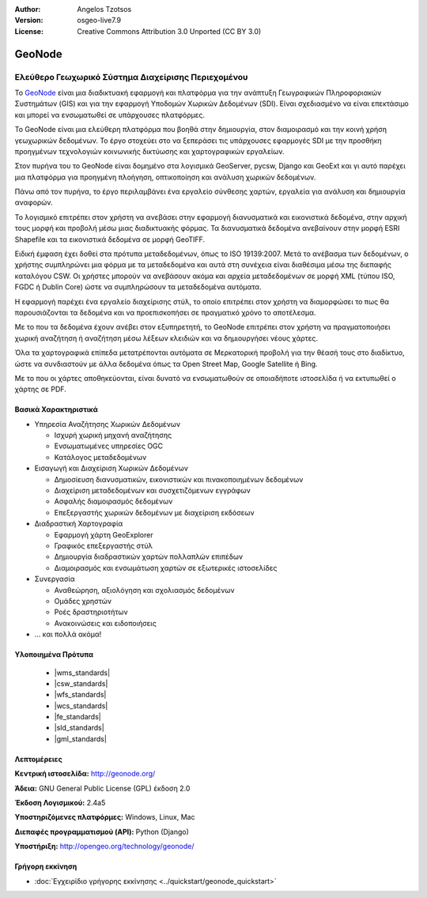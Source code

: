 :Author: Angelos Tzotsos
:Version: osgeo-live7.9
:License: Creative Commons Attribution 3.0 Unported (CC BY 3.0)

.. image:: /images/project_logos/logo-geonode.jpg
  :alt: project logo
  :align: right
  :target: http://geonode.org

.. image:: /images/logos/OSGeo_project.png
    :scale: 100
    :alt: OSGeo Project
    :align: right
    :target: http://www.osgeo.org


GeoNode
================================================================================

Ελεύθερο Γεωχωρικό Σύστημα Διαχείρισης Περιεχομένου
~~~~~~~~~~~~~~~~~~~~~~~~~~~~~~~~~~~~~~~~~~~~~~~~~~~~~~~~~~~~~~~~~~~~~~~~~~~~~~~~

Το `GeoNode <http://geonode.org>`_ είναι μια διαδικτυακή εφαρμογή και πλατφόρμα για την ανάπτυξη Γεωγραφικών Πληροφοριακών Συστημάτων (GIS) και για την εφαρμογή Υποδομών Χωρικών Δεδομένων (SDI). Είναι σχεδιασμένο να είναι επεκτάσιμο και μπορεί να ενσωματωθεί σε υπάρχουσες πλατφόρμες.

Το GeoNode είναι μια ελεύθερη πλατφόρμα που βοηθά στην δημιουργία, στον διαμοιρασμό και την κοινή χρήση  γεωχωρικών δεδομένων. Το έργο στοχεύει στο να ξεπεράσει τις υπάρχουσες εφαρμογές SDI με την προσθήκη προηγμένων τεχνολογιών κοινωνικής δικτύωσης και χαρτογραφικών εργαλείων.

Στον πυρήνα του το GeoNode είναι δομημένο στα λογισμικά GeoServer, pycsw, Django και GeoExt και γι αυτό παρέχει μια πλατφόρμα για προηγμένη πλοήγηση, οπτικοποίηση και ανάλυση χωρικών δεδομένων.

Πάνω από τον πυρήνα, το έργο περιλαμβάνει ένα εργαλείο σύνθεσης χαρτών, εργαλεία για ανάλυση και δημιουργία αναφορών.

Το λογισμικό επιτρέπει στον χρήστη να ανεβάσει στην εφαρμογή διανυσματικά και εικονιστικά δεδομένα, στην αρχική τους μορφή και προβολή μέσω μιας διαδικτυακής φόρμας. Τα διανυσματικά δεδομένα ανεβαίνουν στην μορφή ESRI Shapefile και τα εικονιστικά δεδομένα σε μορφή GeoTIFF.

Ειδική έμφαση έχει δοθεί στα πρότυπα μεταδεδομένων, όπως το ISO 19139:2007. Μετά το ανέβασμα των δεδομένων, ο χρήστης συμπληρώνει μια φόρμα με τα μεταδεδομένα και αυτά στη συνέχεια είναι διαθέσιμα μέσω της διεπαφής καταλόγου CSW. Οι χρήστες μπορούν να ανεβάσουν ακόμα και αρχεία μεταδεδομένων σε μορφή XML (τύπου ISO, FGDC ή Dublin Core) ώστε να συμπληρώσουν τα μεταδεδομένα αυτόματα.

Η εφαρμογή παρέχει ένα εργαλείο διαχείρισης στύλ, το οποίο επιτρέπει στον χρήστη να διαμορφώσει το πως θα παρουσιάζονται τα δεδομένα και να προεπισκοπήσει σε πραγματικό χρόνο το αποτέλεσμα.

Με το που τα δεδομένα έχουν ανέβει στον εξυπηρετητή, το GeoNode επιτρέπει στον χρήστη να πραγματοποιήσει χωρική αναζήτηση ή αναζήτηση μέσω λέξεων κλειδιών και να δημιουργήσει νέους χάρτες.

Όλα τα χαρτογραφικά επίπεδα μετατρέπονται αυτόματα σε Μερκατορική προβολή για την θέασή τους στο διαδίκτυο, ώστε να συνδιαστούν με άλλα δεδομένα όπως τα Open Street Map, Google Satellite ή Bing.

Με το που οι χάρτες αποθηκεύονται, είναι δυνατό να ενσωματωθούν σε οποιαδήποτε ιστοσελίδα ή να εκτυπωθεί ο χάρτης σε PDF.

.. image:: /images/screenshots/800x600/geonode_basic_application.png
  :scale: 50%
  :alt: Εφαρμογή GeoNode
  :align: right


Βασικά Χαρακτηριστικά
--------------------------------------------------------------------------------

* Υπηρεσία Αναζήτησης Χωρικών Δεδομένων

  * Ισχυρή χωρική μηχανή αναζήτησης
  * Ενσωματωμένες υπηρεσίες OGC
  * Κατάλογος μεταδεδομένων

* Εισαγωγή και Διαχείριση Χωρικών Δεδομένων

  * Δημοσίευση διανυσματικών, εικονιστικών και πινακοποιημένων δεδομένων
  * Διαχείριση μεταδεδομένων και συσχετιζόμενων εγγράφων
  * Ασφαλής διαμοιρασμός δεδομένων
  * Επεξεργαστής χωρικών δεδομένων με διαχείριση εκδόσεων

* Διαδραστική Χαρτογραφία

  * Εφαρμογή χάρτη GeoExplorer
  * Γραφικός επεξεργαστής στύλ
  * Δημιουργία διαδραστικών χαρτών πολλαπλών επιπέδων
  * Διαμοιρασμός και ενσωμάτωση χαρτών σε εξωτερικές ιστοσελίδες

* Συνεργασία

  * Αναθεώρηση, αξιολόγηση και σχολιασμός δεδομένων
  * Ομάδες χρηστών
  * Ροές δραστηριοτήτων
  * Ανακοινώσεις και ειδοποιήσεις

* ... και πολλά ακόμα!

Υλοποιημένα Πρότυπα
--------------------------------------------------------------------------------

  * |wms_standards|
  * |csw_standards|
  * |wfs_standards|
  * |wcs_standards|
  * |fe_standards|
  * |sld_standards| 
  * |gml_standards|

Λεπτομέρειες
--------------------------------------------------------------------------------

**Κεντρική ιστοσελίδα:** http://geonode.org/

**Άδεια:** GNU General Public License (GPL) έκδοση 2.0

**Έκδοση Λογισμικού:** 2.4a5

**Υποστηριζόμενες πλατφόρμες:** Windows, Linux, Mac

**Διεπαφές προγραμματισμού (API):** Python (Django)

**Υποστήριξη:** http://opengeo.org/technology/geonode/


Γρήγορη εκκίνηση
--------------------------------------------------------------------------------

* :doc:`Εγχειρίδιο γρήγορης εκκίνησης <../quickstart/geonode_quickstart>`


